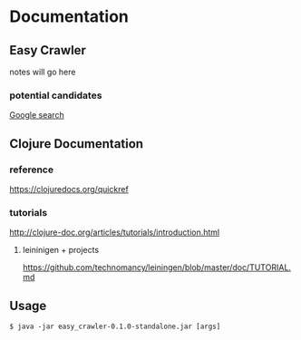 * Documentation
** Easy Crawler

 notes will go here

*** potential candidates
 [[https://www.google.com/search?safe=strict&ei=acjhXLqPK7up1fAPlqOqeA&q=web+crawler+clojure][Google search]]

** Clojure Documentation

*** reference
 https://clojuredocs.org/quickref

*** tutorials
 http://clojure-doc.org/articles/tutorials/introduction.html

**** leininigen + projects
 https://github.com/technomancy/leiningen/blob/master/doc/TUTORIAL.md

** Usage
 #+BEGIN_EXAMPLE
   $ java -jar easy_crawler-0.1.0-standalone.jar [args]
 #+END_EXAMPLE
